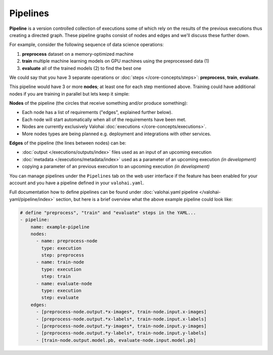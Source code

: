 .. meta::
    :description: What are Valohai pipelines? They allow you to standardize how your machine learning project is ran.

Pipelines
=========

.. seealso::

    For technical specifications, go to :doc:`valohai.yaml pipeline section </valohai-yaml/pipeline/index>`.

**Pipeline** is a version controlled collection of executions some of which rely on the results of the previous
executions thus creating a directed graph. These pipeline graphs consist of nodes and edges and we'll discuss
these further down.

For example, consider the following sequence of data science operations:

1. **preprocess** dataset on a memory-optimized machine
2. **train** multiple machine learning models on GPU machines using the preprocessed data (1)
3. **evaluate** all of the trained models (2) to find the best one

We could say that you have 3 separate operations or :doc:`steps </core-concepts/steps>`:
**preprocess**, **train**, **evaluate**.

This pipeline would have 3 or more **nodes**; at least one for each step mentioned above.
Training could have additional nodes if you are training in parallel but lets keep it simple:

.. thumbnail:: pipelines.png
   :alt: You configure data stores per project-basis on Valohai.

**Nodes** of the pipeline (the circles that receive something and/or produce something):

* Each node has a list of requirements ("edges", explained further below).
* Each node will start automatically when all of the requirements have been met.
* Nodes are currently exclusively Valohai :doc:`executions </core-concepts/executions>`.
* More nodes types are being planned e.g. deployment and integrations with other services.

**Edges** of the pipeline (the lines between nodes) can be:

* :doc:`output </executions/outputs/index>` files used as an input of an upcoming execution
* :doc:`metadata </executions/metadata/index>` used as a parameter of an upcoming execution *(in development)*
* copying a parameter of an previous execution to an upcoming execution *(in development)*

You can manage pipelines under the ``Pipelines`` tab on the web user interface if the feature
has been enabled for your account and you have a pipeline defined in your ``valohai.yaml``.

Full documentation how to define pipelines can be found under :doc:`valohai.yaml pipeline </valohai-yaml/pipeline/index>`
section, but here is a brief overview what the above example pipeline could look like:

.. code-block:: yaml

    # define "preprocess", "train" and "evaluate" steps in the YAML...
    - pipeline:
        name: example-pipeline
        nodes:
          - name: preprocess-node
            type: execution
            step: preprocess
          - name: train-node
            type: execution
            step: train
          - name: evaluate-node
            type: execution
            step: evaluate
        edges:
          - [preprocess-node.output.*x-images*, train-node.input.x-images]
          - [preprocess-node.output.*x-labels*, train-node.input.x-labels]
          - [preprocess-node.output.*y-images*, train-node.input.y-images]
          - [preprocess-node.output.*y-labels*, train-node.input.y-labels]
          - [train-node.output.model.pb, evaluate-node.input.model.pb]
